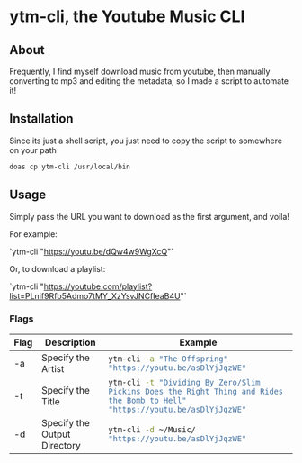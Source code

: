 * ytm-cli, the Youtube Music CLI

** About

Frequently, I find myself download music from youtube, then manually converting to mp3 and editing the metadata, so I made a script to automate it!

** Installation

Since its just a shell script, you just need to copy the script to somewhere on your path

#+begin_src bash
doas cp ytm-cli /usr/local/bin
#+end_src

** Usage

Simply pass the URL you want to download as the first argument, and voila!

For example:

`ytm-cli "https://youtu.be/dQw4w9WgXcQ"`

Or, to download a playlist:

`ytm-cli "https://youtube.com/playlist?list=PLnif9Rfb5Admo7tMY_XzYsvJNCfIeaB4U"`

*** Flags

|------+------------------------------+-------------------------------------------------------------------------------------------------------------------------------------|
| Flag | Description                  | Example                                                                                                                             |
|------+------------------------------+-------------------------------------------------------------------------------------------------------------------------------------|
| -a   | Specify the Artist           | src_bash{ytm-cli -a "The Offspring" "https://youtu.be/asDlYjJqzWE"}                                                                 |
| -t   | Specify the Title            | src_bash{ytm-cli -t "Dividing By Zero/Slim Pickins Does the Right Thing and Rides the Bomb to Hell" "https://youtu.be/asDlYjJqzWE"} |
| -d   | Specify the Output Directory | src_bash{ytm-cli -d ~/Music/ "https://youtu.be/asDlYjJqzWE"}                                                                        |
|------+------------------------------+-------------------------------------------------------------------------------------------------------------------------------------|

